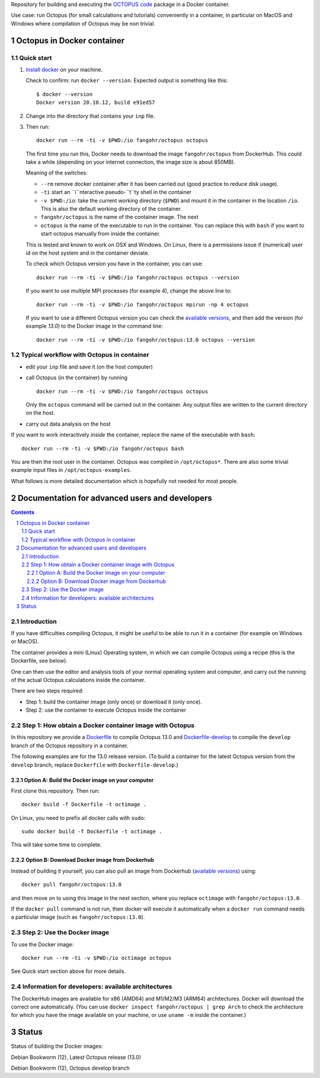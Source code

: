 Repository for building and executing the `OCTOPUS code
<http://octopus-code.org>`__ package in a Docker container. 

Use case: run Octopus (for small calculations and tutorials) conveniently in a
container, in particular on MacOS and Windows where compilation of Octopus may be non trivial.


Octopus in Docker container
===========================

Quick start
-----------


1. `Install docker <https://docs.docker.com/get-docker/>`__ on your machine.

   Check to confirm: run ``docker --version``. Expected output is something like this::

     $ docker --version
     Docker version 20.10.12, build e91ed57

2. Change into the directory that contains your ``inp`` file.


3. Then run::

    docker run --rm -ti -v $PWD:/io fangohr/octopus octopus
  
   The first time you run this, Docker needs to download the image
   ``fangohr/octopus`` from DockerHub. This could take a while (depending on your
   internet connection, the image size is about 850MB).

   Meaning of the switches:
   
   - ``--rm`` remove docker container after it has been carried out (good practice to reduce disk usage).
   - ``-ti`` start an ``i``nteractive  pseudo-``t``ty shell in the container 
   - ``-v $PWD:/io``: take the current working directory (``$PWD``) and mount it
     in the container in the location ``/io``. This is also the default working
     directory of the container.
   - ``fangohr/octopus`` is the name of the container image. The next 
   - ``octopus`` is the name of the executable to run in the container. You can
     replace this with ``bash`` if you want to start octopus manually from inside
     the container.

   This is tested and known to work on OSX and Windows. On Linux, there is a
   permissions issue if (numerical) user id on the host system and in the
   container deviate.

   To check which Octopus version you have in the container, you can use::
 
      docker run --rm -ti -v $PWD:/io fangohr/octopus octopus --version

   If you want to use multiple MPI processes (for example 4), change the above line to::
   
       docker run --rm -ti -v $PWD:/io fangohr/octopus mpirun -np 4 octopus

   If you want to use a different Octopus version you can check the `available
   versions <https://hub.docker.com/r/fangohr/octopus/tags>`__, and then add the
   version (for example `13.0`) to the Docker image in the command line::

      docker run --rm -ti -v $PWD:/io fangohr/octopus:13.0 octopus --version
  
Typical workflow with Octopus in container
------------------------------------------

- edit your ``inp`` file and save it  (on the host computer)

- call Octopus (in the container) by running ::

      docker run --rm -ti -v $PWD:/io fangohr/octopus octopus
  
  Only the ``octopus`` command will be carried out in the
  container. Any output files are written to the current directory on the host.

- carry out data analysis on the host

If you want to work interactively *inside* the container, replace the name of the executable with ``bash``::

  docker run --rm -ti -v $PWD:/io fangohr/octopus bash
  
You are then the root user in the container. Octopus was compiled in ``/opt/octopus*``. There are also some trivial example input files in ``/opt/octopus-examples``.

What follows is more detailed documentation which is hopefully not needed for most people.



Documentation for advanced users and developers
===============================================

.. sectnum::

.. contents:: 


Introduction
------------

If you have difficulties compiling Octopus, it might be useful to be able to run
it in a container (for example on Windows or MacOS).

The container provides a mini (Linux) Operating system, in which we can compile
Octopus using a recipe (this is the Dockerfile, see below).

One can then use the editor and analysis tools of your normal operating system
and computer, and carry out the running of the actual Octopus calculations
inside the container.

There are two steps required:

- Step 1: build the container image (only once) or download it (only once).

- Step 2: use the container to execute Octopus inside the container


Step 1: How obtain a Docker container image with Octopus
--------------------------------------------------------

In this repository we provide a `Dockerfile <Dockerfile>`__ to compile Octopus
13.0 and `Dockerfile-develop <Dockerfile-develop>`__ to compile the ``develop``
branch of the Octopus repository in a container.

The following examples are for the 13.0 release version. (To build a container
for the latest Octopus version from the ``develop`` branch, replace
``Dockerfile`` with ``Dockerfile-develop``.)

Option A: Build the Docker image on your computer
~~~~~~~~~~~~~~~~~~~~~~~~~~~~~~~~~~~~~~~~~~~~~~~~~

First clone this repository. Then run::

  docker build -f Dockerfile -t octimage .

On Linux, you need to prefix all docker calls with ``sudo``::

  sudo docker build -f Dockerfile -t octimage .

This will take some time to complete.

Option B: Download Docker image from Dockerhub
~~~~~~~~~~~~~~~~~~~~~~~~~~~~~~~~~~~~~~~~~~~~~~

Instead of building it yourself, you can also pull an image from Dockerhub
(`available versions <https://hub.docker.com/r/fangohr/octopus/tags>`__) using::

  docker pull fangohr/octopus:13.0

and then move on to using this image in the next section, where you replace
``octimage`` with ``fangohr/octopus:13.0``.

If the ``docker pull`` command is not run, then docker will execute it
automatically when a ``docker run`` command needs a particular image (such as
``fangohr/octopus:13.0``).


Step 2: Use the Docker image
----------------------------

To use the Docker image::

  docker run --rm -ti -v $PWD:/io octimage octopus

See Quick start section above for more details.


Information for developers: available architectures
---------------------------------------------------

The DockerHub images are available for x86 (AMD64) and M1/M2/M3 (ARM64)
architectures. Docker will download the correct one automatically. (You can use
``docker inspect fangohr/octopus | grep Arch`` to check the architecture
for which you have the image available on your machine,
or use ``uname -m`` inside the container.)


.. |stable| image:: https://github.com/fangohr/octopus-in-docker/actions/workflows/stable.yml/badge.svg
   :target: https://github.com/fangohr/octopus-in-docker/actions/workflows/stable.yml

.. |develop| image:: https://github.com/fangohr/octopus-in-docker/actions/workflows/develop.yml/badge.svg
   :target: https://github.com/fangohr/octopus-in-docker/actions/workflows/debian-develop.yml


Status
======

Status of building the Docker images:

|stable| Debian Bookworm (12), Latest Octopus release (13.0)

|develop| Debian Bookworm (12), Octopus develop branch

